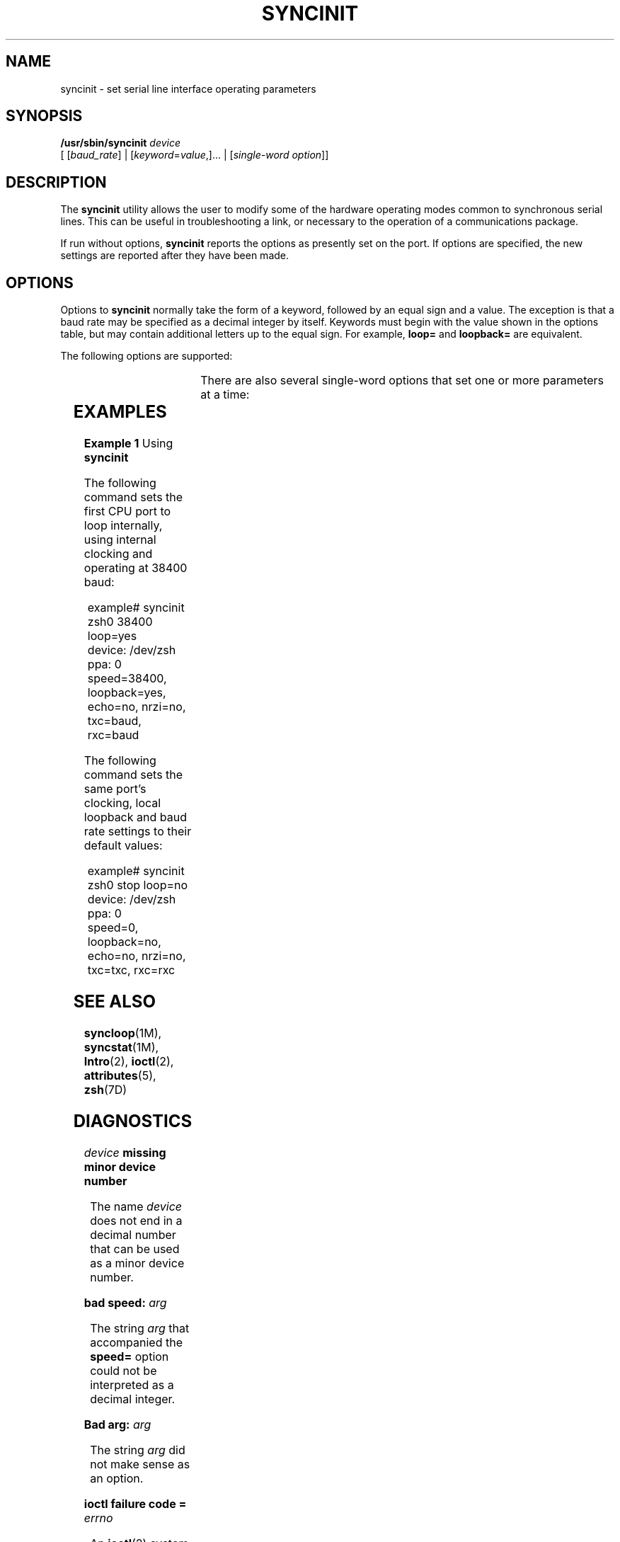 '\" te
.\" Copyright (c) 1993, Sun Microsystems, Inc.
.\" The contents of this file are subject to the terms of the Common Development and Distribution License (the "License").  You may not use this file except in compliance with the License.
.\" You can obtain a copy of the license at usr/src/OPENSOLARIS.LICENSE or http://www.opensolaris.org/os/licensing.  See the License for the specific language governing permissions and limitations under the License.
.\" When distributing Covered Code, include this CDDL HEADER in each file and include the License file at usr/src/OPENSOLARIS.LICENSE.  If applicable, add the following below this CDDL HEADER, with the fields enclosed by brackets "[]" replaced with your own identifying information: Portions Copyright [yyyy] [name of copyright owner]
.TH SYNCINIT 8 "Nov 26, 2017"
.SH NAME
syncinit \- set serial line interface operating parameters
.SH SYNOPSIS
.LP
.nf
\fB/usr/sbin/syncinit\fR \fIdevice\fR
     [ [\fIbaud_rate\fR] | [\fIkeyword\fR=\fIvalue\fR,]... | [\fIsingle-word\fR \fIoption\fR]]
.fi

.SH DESCRIPTION
.LP
The \fBsyncinit\fR utility allows the user to modify some of the hardware
operating modes common to synchronous serial lines. This can be useful in
troubleshooting a link, or necessary to the operation of a communications
package.
.sp
.LP
If run without options, \fBsyncinit\fR reports the options as presently set on
the port. If options are specified, the new settings are reported after they
have been made.
.SH OPTIONS
.LP
Options to \fBsyncinit\fR normally take the form of a keyword, followed by an
equal sign and a value. The exception is that a baud rate may be specified as a
decimal integer by itself. Keywords must begin with the value shown in the
options table, but may contain additional letters up to the equal sign. For
example,  \fBloop=\fR and \fBloopback=\fR are equivalent.
.sp
.LP
The following options are supported:
.sp

.sp
.TS
l l l
l l l .
\fBKeyword\fR	\fBValue\fR	\fBEffect\fR
\fBloop\fR	yes	T{
Set the port to operate in \fBinternal loopback\fR mode. The receiver is electrically disconnected from the DCE receive data input and tied to the outgoing transmit data line. Transmit data is available to the DCE. The Digital Phase-Locked Loop (DPLL) may not be used as a clock source in this mode. If no other clocking options have been specified, perform the equivalent of \fBtxc=baud\fR and \fBrxc=baud\fR.
T}
	no	T{
Disable internal loopback mode.  If no other clocking options have been specified, perform the equivalent of \fBtxc=txc\fR and \fBrxc=rxc\fR.
T}
\fBecho\fR	yes	T{
Set the port to operate in \fBauto-echo\fR mode.  The transmit data output is electrically disconnected from the transmitter and tied to the receive data input. Incoming receive data is still visible.  Use of this mode in combination with local loopback mode has no value, and should be rejected by the device driver. The \fBauto-echo\fR mode is useful to make a system become the endpoint of a remote loopback test.
T}
	no	Disable \fBauto-echo\fR mode.
\fBnrzi\fR	yes	T{
Set the port to operate with \fBNRZI\fR data encoding.
T}
	no	T{
Set the port to operate with \fBNRZ\fR data encoding.
T}
\fBtxc\fR	\fBtxc\fR	T{
Transmit clock source will be the \fBTxC\fR signal (pin 15).
T}
	\fBrxc\fR	T{
Transmit clock source will be the \fBRxC\fR signal (pin 17).
T}
	\fBbaud \fR	T{
Transmit clock source will be the internal \fBbaud rate generator\fR.
T}
	\fBpll\fR	T{
Transmit clock source will be the output of the \fBDPLL\fR circuit.
T}
\fBrxc\fR	\fBrxc\fR	T{
Receive clock source will be the \fBRxC\fR signal (pin 17).
T}
	\fBtxc\fR	T{
Receive clock source will be the \fBTxC\fR signal (pin 15).
T}
	\fBbaud\fR	T{
Receive clock source will be the internal \fBbaud rate generator\fR.
T}
	\fBpll\fR	T{
Receive clock source will be the output of the \fBDPLL\fR circuit.
T}
\fBspeed\fR	\fIinteger\fR	T{
Set the baud rate to \fIinteger\fR bits per second.
T}
.TE

.sp
.LP
There are also several single-word options that set one or more parameters at a
time:
.sp

.sp
.TS
l l
l l .
\fBKeyword\fR	\fBEquivalent to Options:\fR
\fBexternal\fR	\fBtxc=txc rxc=rxc loop=no\fR
\fBsender\fR	\fBtxc=baud rxc=rxc loop=no\fR
\fBinternal\fR	\fBtxc=pll rxc=pll loop=no\fR
\fBstop\fR	\fBspeed=0\fR
.TE

.SH EXAMPLES
.LP
\fBExample 1 \fRUsing \fBsyncinit\fR
.sp
.LP
The following command sets the first CPU port to loop internally, using
internal clocking and operating at 38400 baud:

.sp
.in +2
.nf
example# syncinit zsh0 38400 loop=yes
device: /dev/zsh  ppa: 0
speed=38400, loopback=yes, echo=no, nrzi=no, txc=baud, rxc=baud
.fi
.in -2
.sp

.sp
.LP
The following command sets the same port's clocking, local loopback and baud
rate settings to their default values:

.sp
.in +2
.nf
example# syncinit zsh0 stop loop=no
device: /dev/zsh  ppa: 0
speed=0, loopback=no, echo=no, nrzi=no, txc=txc, rxc=rxc
.fi
.in -2
.sp

.SH SEE ALSO
.LP
\fBsyncloop\fR(1M), \fBsyncstat\fR(1M), \fBIntro\fR(2), \fBioctl\fR(2),
\fBattributes\fR(5), \fBzsh\fR(7D)
.SH DIAGNOSTICS
.ne 2
.na
\fB\fIdevice\fR\fB missing minor device number\fR\fR
.ad
.sp .6
.RS 4n
The name  \fIdevice\fR does not end in a decimal number that can be used as a
minor device number.
.RE

.sp
.ne 2
.na
\fB\fBbad speed: \fR\fIarg\fR\fR
.ad
.sp .6
.RS 4n
The string  \fIarg\fR that accompanied the  \fBspeed=\fR option could not be
interpreted as a decimal integer.
.RE

.sp
.ne 2
.na
\fB\fBBad arg: \fR\fIarg\fR\fR
.ad
.sp .6
.RS 4n
The string  \fIarg\fR did not make sense as an option.
.RE

.sp
.ne 2
.na
\fB\fBioctl failure code = \fR\fIerrno\fR\fR
.ad
.sp .6
.RS 4n
An \fBioctl\fR(2) system called failed. The meaning of the value of
\fIerrno\fR may be found in \fBIntro\fR(2).
.RE

.SH WARNINGS
.LP
Do not use \fBsyncinit\fR on an active serial link, unless needed to resolve
an error condition. Do not use this command casually or without being aware of
the consequences.
